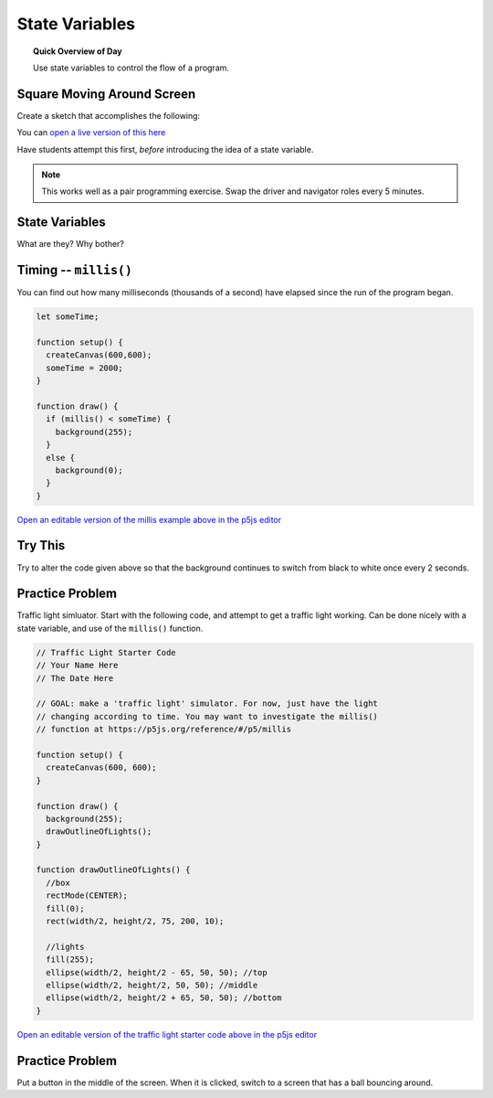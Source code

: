 State Variables
=============================

.. topic:: Quick Overview of Day

    Use state variables to control the flow of a program.


Square Moving Around Screen
---------------------------

Create a sketch that accomplishes the following:

.. image:: images/moving_rectangle.gif

You can `open a live version of this here <https://editor.p5js.org/schellenberg/present/-4DTtO-om>`_ 

Have students attempt this first, *before* introducing the idea of a state variable. 

.. note:: 
	This works well as a pair programming exercise. Swap the driver and navigator roles every 5 minutes.

State Variables
----------------

What are they?
Why bother?


Timing -- ``millis()``
-----------------------

You can find out how many milliseconds (thousands of a second) have elapsed since the run of the program began. 

.. code-block:: javascript

	let someTime;

	function setup() {
	  createCanvas(600,600);
	  someTime = 2000;
	}

	function draw() {
	  if (millis() < someTime) {
	    background(255);
	  }
	  else {
	    background(0);
	  }
	}

`Open an editable version of the millis example above in the p5js editor <https://editor.p5js.org/schellenberg/sketches/N1b8Tk-M9>`_ 


Try This
---------

Try to alter the code given above so that the background continues to switch from black to white once every 2 seconds.


Practice Problem
-----------------

Traffic light simluator. Start with the following code, and attempt to get a traffic light working. Can be done nicely with a state variable, and use of the ``millis()`` function.

.. code-block:: javascript

	// Traffic Light Starter Code
	// Your Name Here
	// The Date Here

	// GOAL: make a 'traffic light' simulator. For now, just have the light
	// changing according to time. You may want to investigate the millis()
	// function at https://p5js.org/reference/#/p5/millis

	function setup() {
	  createCanvas(600, 600);
	}

	function draw() {
	  background(255);
	  drawOutlineOfLights();
	}

	function drawOutlineOfLights() {
	  //box
	  rectMode(CENTER);
	  fill(0);
	  rect(width/2, height/2, 75, 200, 10);

	  //lights
	  fill(255);
	  ellipse(width/2, height/2 - 65, 50, 50); //top
	  ellipse(width/2, height/2, 50, 50); //middle
	  ellipse(width/2, height/2 + 65, 50, 50); //bottom
	}


`Open an editable version of the traffic light starter code above in the p5js editor <https://editor.p5js.org/schellenberg/sketches/N51M3BkvY>`_ 


Practice Problem
----------------

Put a button in the middle of the screen. When it is clicked, switch to a screen that has a ball bouncing around.




